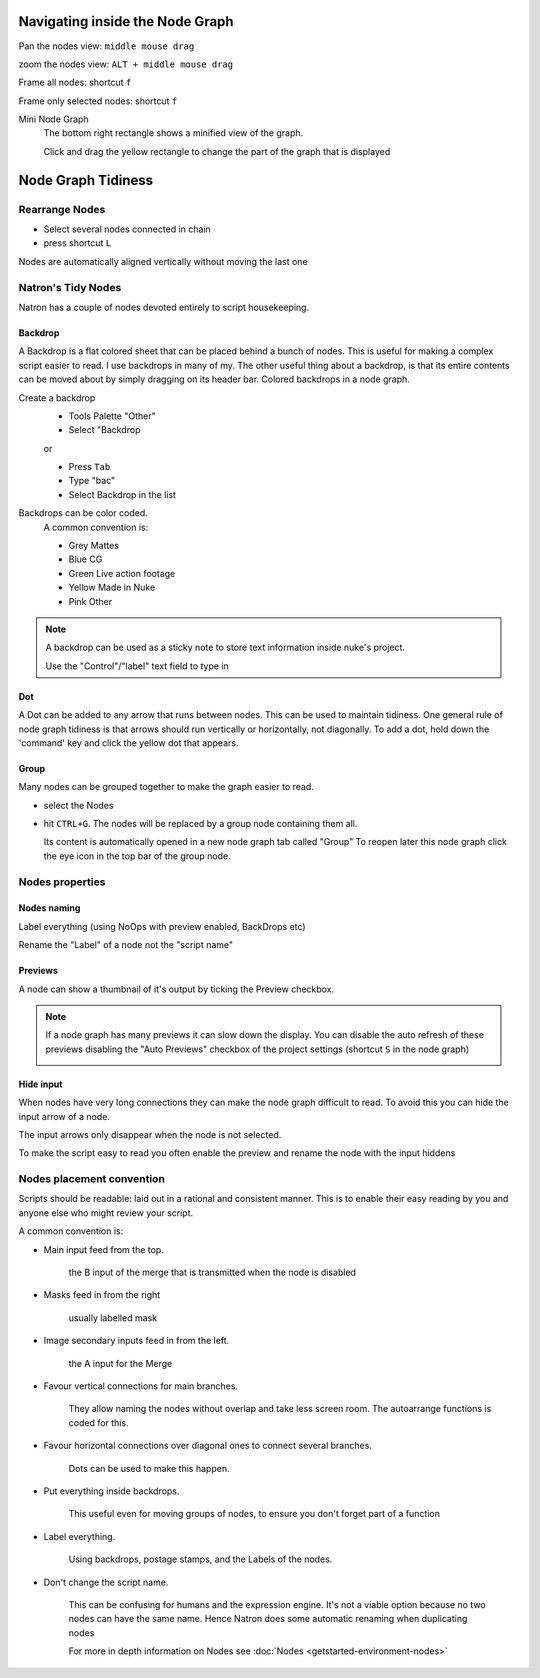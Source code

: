 .. for help on writing/extending this file, see the reStructuredText cheatsheet
   http://github.com/ralsina/rst-cheatsheet/raw/master/rst-cheatsheet.pdf
   
Navigating inside the Node Graph
================================

Pan the nodes view: ``middle mouse drag``

zoom the nodes view: ``ALT + middle mouse drag``

Frame all nodes: shortcut ``f``

Frame only selected nodes: shortcut ``f``

.. image:: _images/Environment/environment-big-node-graph.gif

Mini Node Graph
   The bottom right rectangle shows a minified view of the graph.
   
   Click and drag the yellow rectangle to change the part of the graph that is displayed

.. image:: _images/Environment/environment-mini-node-graph.gif




Node Graph Tidiness
===================

Rearrange Nodes
---------------
- Select several nodes connected in chain
- press shortcut ``L``

Nodes are automatically aligned vertically without moving the last one

.. image:: _images/Environment/environment-rearrange-node-graph.gif

Natron's Tidy Nodes
-------------------

Natron has a couple of nodes devoted entirely to script housekeeping.

Backdrop
::::::::

A Backdrop is a flat colored sheet that can be placed behind a bunch of nodes. This is useful for making a complex script easier to read. I use backdrops in many of my. The other useful thing about a backdrop, is that its entire contents can be moved about by simply dragging on its header bar.
Colored backdrops in a node graph.

.. image:: _images/Environment/environment-nodegraph-backdrop.gif

Create a backdrop
  - Tools Palette "Other"
  - Select "Backdrop

  or

  - Press ``Tab``
  - Type "bac"
  - Select Backdrop in the list

Backdrops can be color coded. 
   A common  convention is:
   
   - Grey 	   Mattes
   - Blue 	   CG
   - Green 	Live action footage
   - Yellow 	Made in Nuke
   - Pink 	   Other


.. note:: A backdrop can be used as a sticky note to store text information inside nuke's project.
      
   Use the "Control"/"label" text field to type in

Dot
:::

A Dot can be added to any arrow that runs between nodes. This can be used to maintain tidiness. One general rule of node graph tidiness is that arrows should run vertically or horizontally, not diagonally. To add a dot, hold down the 'command' key and click the yellow dot that appears.

.. image:: _images/Environment/environment-dot-drag.gif

Group
:::::

Many nodes can be grouped together to make the graph easier to read.

- select the Nodes
- hit ``CTRL+G``. 
  The nodes will be replaced by a group node containing them all. 
  
  Its content is automatically opened in a new node graph tab called "Group"
  To reopen later this node graph click the eye icon in the top bar of the group node.

.. image:: _images/Environment/environment-nodes-group-opengraph.gif 

Nodes properties
----------------

Nodes naming
::::::::::::

Label everything (using NoOps with preview enabled, BackDrops etc)

Rename the "Label" of a node not the "script name"

.. image:: _images/Environment/environment-nodes-rename.gif

Previews
::::::::

A node can show a thumbnail of it's output by ticking the Preview checkbox.


.. image:: _images/Environment/environment-nodes-preview.gif

.. note:: If a node graph has many previews it can slow down the display. You can disable the auto refresh of these previews disabling the "Auto Previews" checkbox of the project settings (shortcut ``S`` in the node graph)
   
   .. image:: _images/Environment/environment-nodes-autopreview.gif


Hide input
::::::::::

When nodes have very long connections they can make the node graph difficult to read. To avoid this you can hide the input arrow of a node.

The input arrows only disappear when the node is not selected.

To make the script easy to read you often enable the preview and rename the node with the input hiddens

.. image:: _images/Environment/environment-nodes-hide_input.gif

Nodes placement convention
--------------------------

Scripts should be readable: laid out in a rational and consistent manner. This is to enable their easy reading by you and anyone else who might review your script.

A common  convention is:

- Main input feed from the top.
  
   the B input of the merge that is transmitted when the node is disabled
- Masks feed in from the right 
   
   usually labelled mask
- Image secondary inputs feed in from the left.
   
   the A input for the Merge
- Favour vertical connections for main branches. 
  
   They allow naming the nodes without overlap and take less screen room. The autoarrange functions is coded for this.
- Favour horizontal connections over diagonal ones to connect several branches.
  
   Dots can be used to make this happen.
- Put everything inside backdrops.
  
   This useful even for moving groups of nodes, to ensure you don't forget part of a function
- Label everything.
  
   Using backdrops, postage stamps, and the Labels of the nodes.
- Don't change the script name.
  
   This can be confusing for humans and the expression engine.
   It's not a viable option because no two nodes can have the same name. Hence  Natron does some automatic renaming when duplicating nodes

   For more in depth information on Nodes see :doc:`Nodes <getstarted-environment-nodes>`